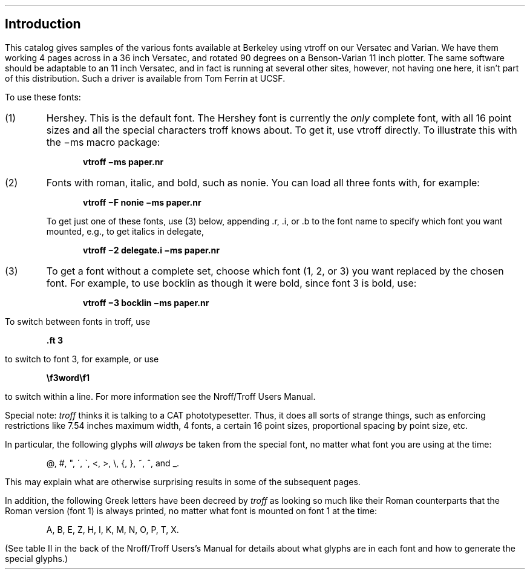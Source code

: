 .SH
Introduction
.PP
This catalog gives samples of the various fonts available at
Berkeley using vtroff on our Versatec and Varian.
We have them working 4 pages across in a 36 inch Versatec,
and rotated 90 degrees on a Benson-Varian 11 inch plotter.
The same software should be adaptable to an 11 inch Versatec,
and in fact is running at several other sites,
however, not having one here, it isn't part of this distribution.
Such a driver is available from Tom Ferrin at UCSF.
.PP
To use these fonts:
.IP (1)
Hershey.  This is the default font.
The Hershey font is currently the
.I only
complete font, with all 16 point sizes
and all the special characters troff knows about.
To get it, use vtroff directly.
To illustrate this with the \-ms macro package:
.DS
.B "vtroff \-ms paper.nr"
.DE
.IP (2)
Fonts with roman, italic, and bold, such as nonie.
You can load all three fonts with, for example:
.DS
.B "vtroff \-F nonie \-ms paper.nr"
.DE
.IP
To get just one of these fonts, use (3) below, appending .r, .i, or .b
to the font name to specify which font you want mounted, e.g.,
to get italics in delegate,
.DS
.B "vtroff \-2 delegate.i \-ms paper.nr"
.DE
.IP (3)
To get a font without a complete set,
choose which font (1, 2, or 3) you want replaced by the chosen font.
For example, to use bocklin as though it were bold, since font 3 is bold, use:
.DS
.B "vtroff \-3 bocklin \-ms paper.nr"
.DE
.PP
To switch between fonts in troff, use
.DS
.B "\&.ft 3"
.DE
to switch to font 3, for example, or
use
.DS
.B "\ef3word\ef1"
.DE
to switch within a line.
For more information see the Nroff/Troff Users Manual.
.PP
Special note:
.I troff
thinks it is talking to a CAT phototypesetter.
Thus, it does all sorts of strange things,
such as enforcing restrictions like 7.54 inches maximum
width, 4 fonts, a certain 16 point sizes, proportional
spacing by point size, etc.
.PP
In particular, the following glyphs will
.I always
be taken from the special font, no matter what font you
are using at the time:
.DS
@, #, ", \', \`, <, >, \e, {, }, ~, ^, and _.
.DE
This may explain what are otherwise surprising results
in some of the subsequent pages.
.PP
In addition, the following Greek letters have been decreed
by
.I troff
as looking so much like their Roman counterparts
that the Roman version (font 1) is always printed, no matter what
font is mounted on font 1 at the time:
.DS
A, B, E, Z, H, I, K, M, N, O, P, T, X.
.DE
(See table II in the back of the Nroff/Troff Users's Manual
for details about what glyphs are in each font and how to
generate the special glyphs.)
